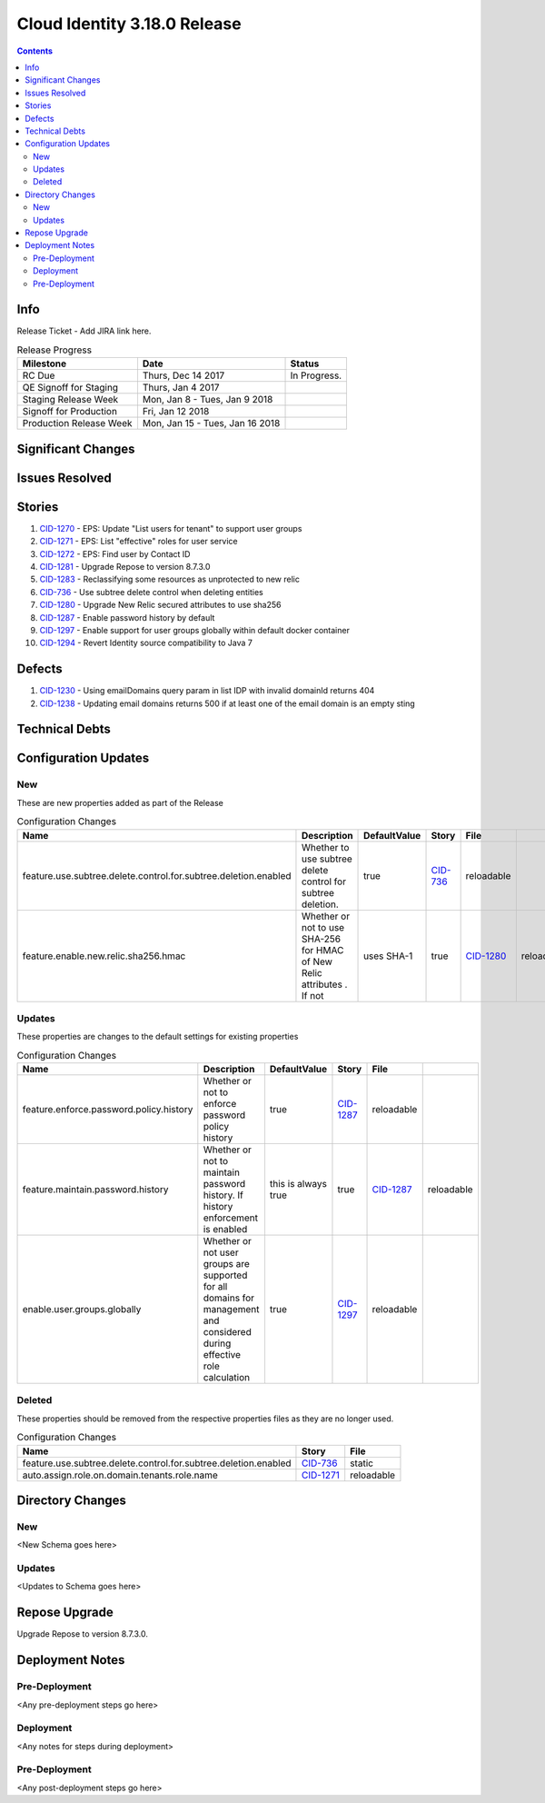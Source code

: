 Cloud Identity 3.18.0 Release
==============================
.. _CID-1270:  https://jira.rax.io/browse/CID-1270
.. _CID-1271:  https://jira.rax.io/browse/CID-1271
.. _CID-1272:  https://jira.rax.io/browse/CID-1272
.. _CID-1281:  https://jira.rax.io/browse/CID-1281
.. _CID-1283:  https://jira.rax.io/browse/CID-1283
.. _CID-736:  https://jira.rax.io/browse/CID-736
.. _CID-1287:  https://jira.rax.io/browse/CID-1287
.. _CID-1297:  https://jira.rax.io/browse/CID-1297
.. _CID-1280:  https://jira.rax.io/browse/CID-1280
.. _CID-1230:  https://jira.rax.io/browse/CID-1230
.. _CID-1294:  https://jira.rax.io/browse/CID-1294
.. _CID-1238:  https://jira.rax.io/browse/CID-1238

.. contents::

Info
----

Release Ticket  - Add JIRA link here.

.. csv-table:: Release Progress
  :header: Milestone, Date, Status

  RC Due, "Thurs, Dec 14 2017", In Progress.
  QE Signoff for Staging, "Thurs, Jan 4 2017",
  Staging Release Week, "Mon, Jan 8 - Tues, Jan 9 2018",
  Signoff for Production, "Fri, Jan 12 2018",
  Production Release Week, "Mon, Jan 15 - Tues, Jan 16 2018",


Significant Changes
-------------------


Issues Resolved
---------------

Stories
-------

#. `CID-1270`_ - EPS: Update "List users for tenant" to support user groups
#. `CID-1271`_ - EPS: List "effective" roles for user service
#. `CID-1272`_ - EPS: Find user by Contact ID
#. `CID-1281`_ - Upgrade Repose to version 8.7.3.0
#. `CID-1283`_ -  Reclassifying some resources as unprotected to new relic
#. `CID-736`_ - Use subtree delete control when deleting entities
#. `CID-1280`_ -  Upgrade New Relic secured attributes to use sha256
#. `CID-1287`_ -  Enable password history by default
#. `CID-1297`_ -  Enable support for user groups globally within default docker container
#. `CID-1294`_ -  Revert Identity source compatibility to Java 7

Defects
-------
#. `CID-1230`_ - Using emailDomains query param in list IDP with invalid domainId returns 404
#. `CID-1238`_ - Updating email domains returns 500 if at least one of the email domain is an empty sting

Technical Debts
---------------


Configuration Updates
---------------------

---
New
---
These are new properties added as part of the Release

.. csv-table:: Configuration Changes
   :header: "Name", "Description", "DefaultValue", "Story", "File"

   feature.use.subtree.delete.control.for.subtree.deletion.enabled,Whether to use subtree delete control for subtree deletion., true, `CID-736`_, reloadable
   feature.enable.new.relic.sha256.hmac,Whether or not to use SHA-256 for HMAC of New Relic attributes . If not\, uses SHA-1, true, `CID-1280`_, reloadable

-------
Updates
-------
These properties are changes to the default settings for existing properties

.. csv-table:: Configuration Changes
   :header: "Name", "Description", "DefaultValue", "Story", "File"

   feature.enforce.password.policy.history, Whether or not to enforce password policy history, true, `CID-1287`_, reloadable
   feature.maintain.password.history, Whether or not to maintain password history. If history enforcement is enabled, this is always true, true, `CID-1287`_, reloadable
   enable.user.groups.globally, Whether or not user groups are supported for all domains for management and considered during effective role calculation, true, `CID-1297`_, reloadable

-------
Deleted
-------

These properties should be removed from the respective properties files as they are no longer used.

.. csv-table:: Configuration Changes
   :header: "Name", "Story", "File"

   feature.use.subtree.delete.control.for.subtree.deletion.enabled, `CID-736`_, static
   auto.assign.role.on.domain.tenants.role.name,`CID-1271`_,reloadable

Directory Changes
------------------

---
New
---
<New Schema goes here>

-------
Updates
-------
<Updates to Schema goes here>

Repose Upgrade
--------------

Upgrade Repose to version 8.7.3.0.

Deployment Notes
----------------

--------------
Pre-Deployment
--------------

<Any pre-deployment steps go here>

-----------
Deployment
-----------

<Any notes for steps during deployment>

---------------
Pre-Deployment
---------------

<Any post-deployment steps go here>
